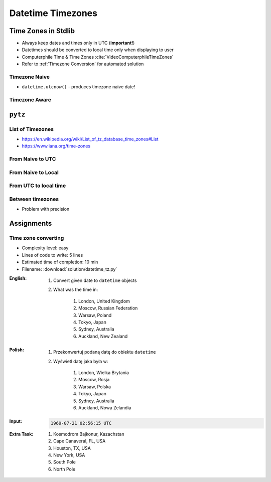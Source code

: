 ******************
Datetime Timezones
******************


Time Zones in Stdlib
====================
* Always keep dates and times only in UTC (**important!**)
* Datetimes should be converted to local time only when displaying to user
* Computerphile Time & Time Zones :cite:`VideoComputerphileTimeZones`
* Refer to :ref:`Timezone Conversion` for automated solution

Timezone Naive
--------------
* ``datetime.utcnow()`` - produces timezone naive date!

.. code-block:: python
    :caption: Timezone naive datetimes.

    from datetime import datetime


    datetime(1957, 10, 4, 19, 28, 34)
    # datetime.datetime(1957, 10, 4, 19, 28, 34)

    datetime.now()
    # datetime.datetime(1957, 10, 4, 19, 28, 34)

    datetime.utcnow()
    # datetime.datetime(1957, 10, 4, 17, 28, 34)

Timezone Aware
--------------
.. code-block:: python
    :caption: Timezone aware datetime

    from datetime import datetime, timezone


    datetime.now(tz=timezone.utc)
    # datetime.datetime(1957, 10, 4, 19, 28, 34, tzinfo=datetime.timezone.utc)

    datetime(1957, 10, 4, 19, 28, 34, tzinfo=timezone.utc)
    # datetime.datetime(1957, 10, 4, 19, 28, 34, tzinfo=datetime.timezone.utc)

    dt = datetime(1957, 10, 4, 19, 28, 34)
    dt.replace(tzinfo=timezone.utc)
    # datetime.datetime(1957, 10, 4, 19, 28, 34, tzinfo=datetime.timezone.utc)

    datetime.utcnow(tz=timezone.utc)
    # TypeError: utcnow() takes no keyword arguments

    datetime.utcnow(timezone.utc)
    # TypeError: utcnow() takes no arguments (1 given)

``pytz``
========

List of Timezones
-----------------
* https://en.wikipedia.org/wiki/List_of_tz_database_time_zones#List
* https://www.iana.org/time-zones

.. code-block:: python
    :caption: ``pytz`` brings the Olson tz database into Python.

    from pytz import timezone


    timezone('UTC')
    timezone('US/Eastern')
    timezone('Europe/Warsaw')
    timezone('Asia/Almaty')

From Naive to UTC
-----------------
.. code-block:: python
    :caption: From naive to local time

    from datetime import datetime
    from pytz import timezone


    my_date = datetime(1969, 7, 21, 2, 56, 15)

    timezone('UTC').localize(my_date)
    # datetime.datetime(1969, 7, 21, 2, 56, 15, tzinfo=<UTC>)

From Naive to Local
-------------------
.. code-block:: python
    :caption: From naive to local time

    from datetime import datetime
    from pytz import timezone


    my_date = datetime(1961, 4, 12, 6, 7)

    timezone('Asia/Almaty').localize(my_date)
    # datetime.datetime(1961, 4, 12, 6, 7, tzinfo=<DstTzInfo 'Asia/Almaty' +06+6:00:00 STD>)

From UTC to local time
----------------------
.. code-block:: python
    :caption: From UTC to local time

    from datetime import datetime
    from pytz import timezone


    my_date = datetime(1969, 7, 21, 2, 56, 15, tzinfo=timezone('UTC'))

    my_date.astimezone(timezone('Europe/Warsaw'))
    # datetime.datetime(1969, 7, 21, 3, 56, 15, tzinfo=<DstTzInfo 'Europe/Warsaw' CET+1:00:00 STD>)

Between timezones
-----------------
* Problem with precision

.. code-block:: python
    :caption: Between timezones

    from datetime import datetime
    from pytz import timezone


    my_date = datetime(1961, 4, 12, 6, 7, tzinfo=timezone('Asia/Almaty'))

    my_date.astimezone(timezone('Europe/Warsaw'))
    # datetime.datetime(1961, 4, 12, 1, 59, tzinfo=<DstTzInfo 'Europe/Warsaw' CET+1:00:00 STD>)


Assignments
===========

Time zone converting
--------------------
* Complexity level: easy
* Lines of code to write: 5 lines
* Estimated time of completion: 10 min
* Filename: :download:`solution/datetime_tz.py`

:English:
    #. Convert given date to ``datetime`` objects
    #. What was the time in:

        #. London, United Kingdom
        #. Moscow, Russian Federation
        #. Warsaw, Poland
        #. Tokyo, Japan
        #. Sydney, Australia
        #. Auckland, New Zealand

:Polish:
    #. Przekonwertuj podaną datę do obiektu ``datetime``
    #. Wyświetl datę jaka była w:

        #. London, Wielka Brytania
        #. Moscow, Rosja
        #. Warsaw, Polska
        #. Tokyo, Japan
        #. Sydney, Australia
        #. Auckland, Nowa Zelandia

:Input:
    .. code-block:: text

        1969-07-21 02:56:15 UTC

:Extra Task:
    #. Kosmodrom Bajkonur, Kazachstan
    #. Cape Canaveral, FL, USA
    #. Houston, TX, USA
    #. New York, USA
    #. South Pole
    #. North Pole
